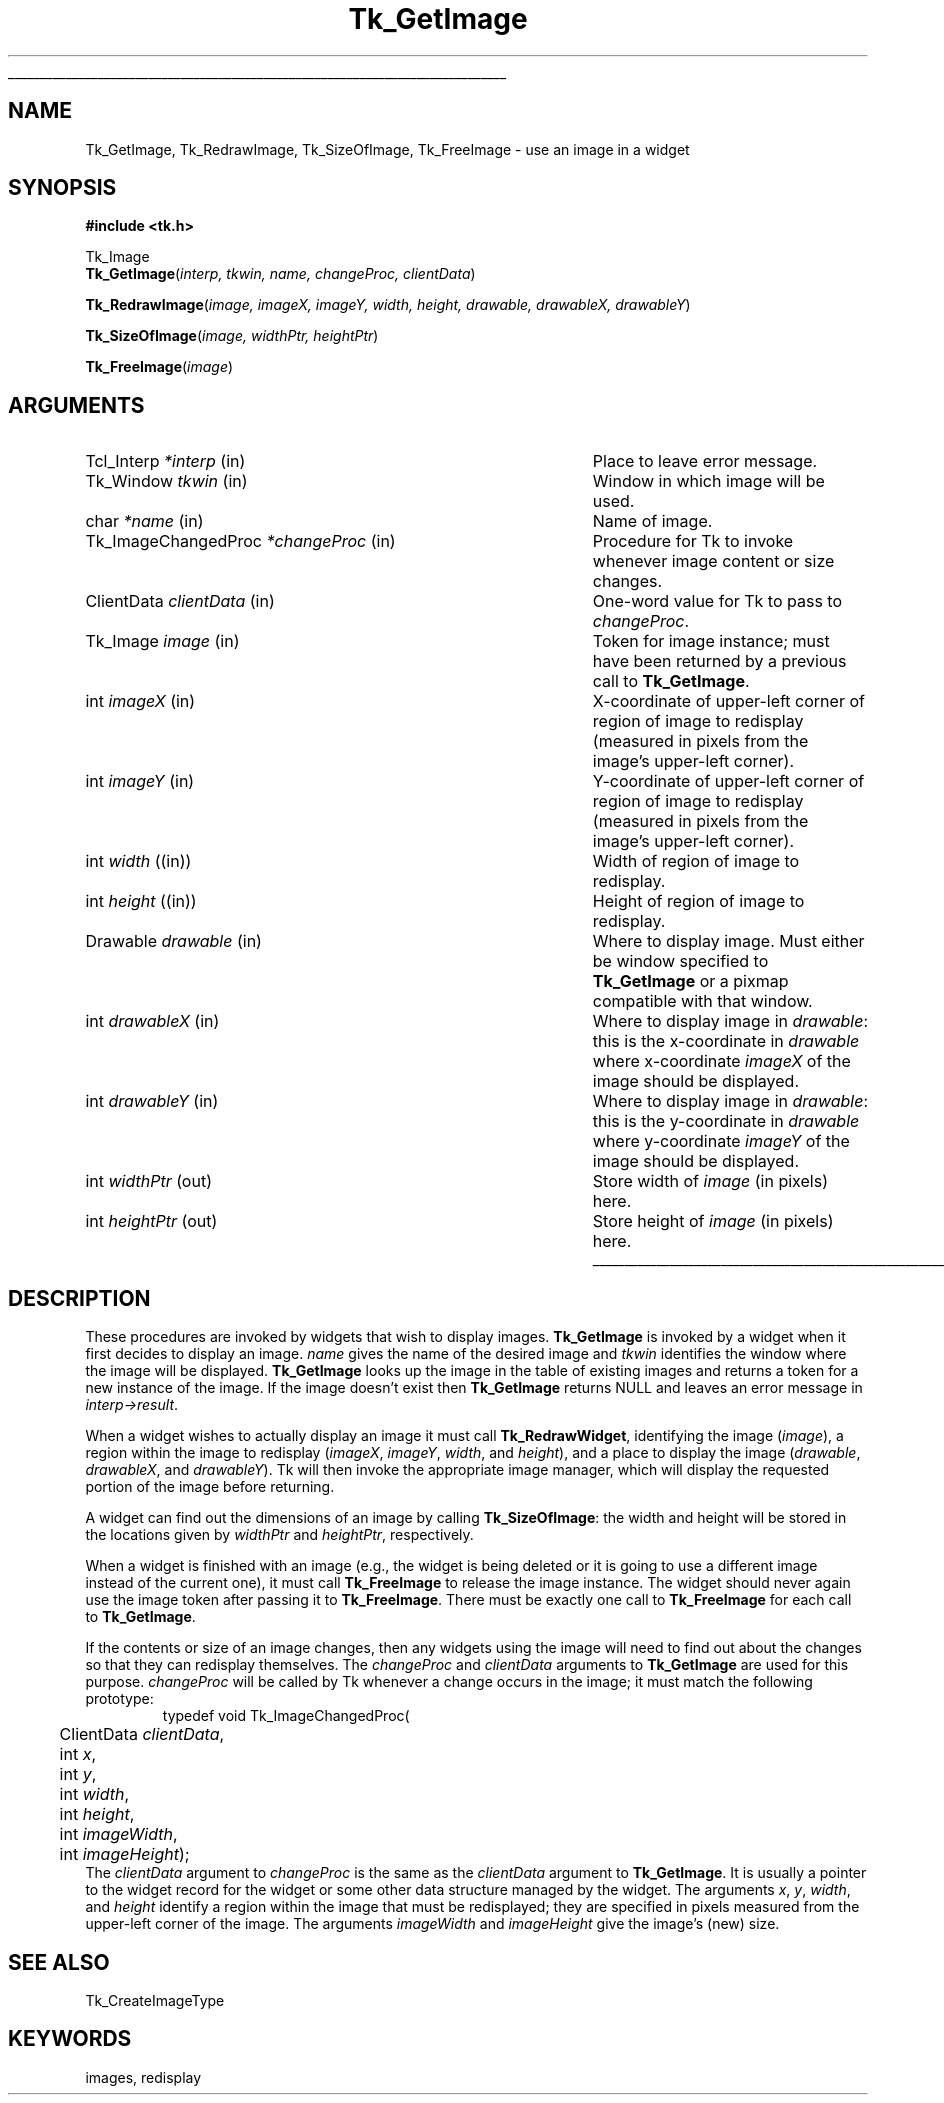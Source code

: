 '\"
'\" Copyright (c) 1994 The Regents of the University of California.
'\" Copyright (c) 1994-1996 Sun Microsystems, Inc.
'\"
'\" See the file "license.terms" for information on usage and redistribution
'\" of this file, and for a DISCLAIMER OF ALL WARRANTIES.
'\" 
'\" RCS: @(#) $Id: GetImage.3,v 1.2 1998/09/14 18:22:49 stanton Exp $
'\" 
'\" The definitions below are for supplemental macros used in Tcl/Tk
'\" manual entries.
'\"
'\" .AP type name in/out ?indent?
'\"	Start paragraph describing an argument to a library procedure.
'\"	type is type of argument (int, etc.), in/out is either "in", "out",
'\"	or "in/out" to describe whether procedure reads or modifies arg,
'\"	and indent is equivalent to second arg of .IP (shouldn't ever be
'\"	needed;  use .AS below instead)
'\"
'\" .AS ?type? ?name?
'\"	Give maximum sizes of arguments for setting tab stops.  Type and
'\"	name are examples of largest possible arguments that will be passed
'\"	to .AP later.  If args are omitted, default tab stops are used.
'\"
'\" .BS
'\"	Start box enclosure.  From here until next .BE, everything will be
'\"	enclosed in one large box.
'\"
'\" .BE
'\"	End of box enclosure.
'\"
'\" .CS
'\"	Begin code excerpt.
'\"
'\" .CE
'\"	End code excerpt.
'\"
'\" .VS ?version? ?br?
'\"	Begin vertical sidebar, for use in marking newly-changed parts
'\"	of man pages.  The first argument is ignored and used for recording
'\"	the version when the .VS was added, so that the sidebars can be
'\"	found and removed when they reach a certain age.  If another argument
'\"	is present, then a line break is forced before starting the sidebar.
'\"
'\" .VE
'\"	End of vertical sidebar.
'\"
'\" .DS
'\"	Begin an indented unfilled display.
'\"
'\" .DE
'\"	End of indented unfilled display.
'\"
'\" .SO
'\"	Start of list of standard options for a Tk widget.  The
'\"	options follow on successive lines, in four columns separated
'\"	by tabs.
'\"
'\" .SE
'\"	End of list of standard options for a Tk widget.
'\"
'\" .OP cmdName dbName dbClass
'\"	Start of description of a specific option.  cmdName gives the
'\"	option's name as specified in the class command, dbName gives
'\"	the option's name in the option database, and dbClass gives
'\"	the option's class in the option database.
'\"
'\" .UL arg1 arg2
'\"	Print arg1 underlined, then print arg2 normally.
'\"
'\" RCS: @(#) $Id: man.macros,v 1.2 1998/09/14 18:39:54 stanton Exp $
'\"
'\"	# Set up traps and other miscellaneous stuff for Tcl/Tk man pages.
.if t .wh -1.3i ^B
.nr ^l \n(.l
.ad b
'\"	# Start an argument description
.de AP
.ie !"\\$4"" .TP \\$4
.el \{\
.   ie !"\\$2"" .TP \\n()Cu
.   el          .TP 15
.\}
.ie !"\\$3"" \{\
.ta \\n()Au \\n()Bu
\&\\$1	\\fI\\$2\\fP	(\\$3)
.\".b
.\}
.el \{\
.br
.ie !"\\$2"" \{\
\&\\$1	\\fI\\$2\\fP
.\}
.el \{\
\&\\fI\\$1\\fP
.\}
.\}
..
'\"	# define tabbing values for .AP
.de AS
.nr )A 10n
.if !"\\$1"" .nr )A \\w'\\$1'u+3n
.nr )B \\n()Au+15n
.\"
.if !"\\$2"" .nr )B \\w'\\$2'u+\\n()Au+3n
.nr )C \\n()Bu+\\w'(in/out)'u+2n
..
.AS Tcl_Interp Tcl_CreateInterp in/out
'\"	# BS - start boxed text
'\"	# ^y = starting y location
'\"	# ^b = 1
.de BS
.br
.mk ^y
.nr ^b 1u
.if n .nf
.if n .ti 0
.if n \l'\\n(.lu\(ul'
.if n .fi
..
'\"	# BE - end boxed text (draw box now)
.de BE
.nf
.ti 0
.mk ^t
.ie n \l'\\n(^lu\(ul'
.el \{\
.\"	Draw four-sided box normally, but don't draw top of
.\"	box if the box started on an earlier page.
.ie !\\n(^b-1 \{\
\h'-1.5n'\L'|\\n(^yu-1v'\l'\\n(^lu+3n\(ul'\L'\\n(^tu+1v-\\n(^yu'\l'|0u-1.5n\(ul'
.\}
.el \}\
\h'-1.5n'\L'|\\n(^yu-1v'\h'\\n(^lu+3n'\L'\\n(^tu+1v-\\n(^yu'\l'|0u-1.5n\(ul'
.\}
.\}
.fi
.br
.nr ^b 0
..
'\"	# VS - start vertical sidebar
'\"	# ^Y = starting y location
'\"	# ^v = 1 (for troff;  for nroff this doesn't matter)
.de VS
.if !"\\$2"" .br
.mk ^Y
.ie n 'mc \s12\(br\s0
.el .nr ^v 1u
..
'\"	# VE - end of vertical sidebar
.de VE
.ie n 'mc
.el \{\
.ev 2
.nf
.ti 0
.mk ^t
\h'|\\n(^lu+3n'\L'|\\n(^Yu-1v\(bv'\v'\\n(^tu+1v-\\n(^Yu'\h'-|\\n(^lu+3n'
.sp -1
.fi
.ev
.\}
.nr ^v 0
..
'\"	# Special macro to handle page bottom:  finish off current
'\"	# box/sidebar if in box/sidebar mode, then invoked standard
'\"	# page bottom macro.
.de ^B
.ev 2
'ti 0
'nf
.mk ^t
.if \\n(^b \{\
.\"	Draw three-sided box if this is the box's first page,
.\"	draw two sides but no top otherwise.
.ie !\\n(^b-1 \h'-1.5n'\L'|\\n(^yu-1v'\l'\\n(^lu+3n\(ul'\L'\\n(^tu+1v-\\n(^yu'\h'|0u'\c
.el \h'-1.5n'\L'|\\n(^yu-1v'\h'\\n(^lu+3n'\L'\\n(^tu+1v-\\n(^yu'\h'|0u'\c
.\}
.if \\n(^v \{\
.nr ^x \\n(^tu+1v-\\n(^Yu
\kx\h'-\\nxu'\h'|\\n(^lu+3n'\ky\L'-\\n(^xu'\v'\\n(^xu'\h'|0u'\c
.\}
.bp
'fi
.ev
.if \\n(^b \{\
.mk ^y
.nr ^b 2
.\}
.if \\n(^v \{\
.mk ^Y
.\}
..
'\"	# DS - begin display
.de DS
.RS
.nf
.sp
..
'\"	# DE - end display
.de DE
.fi
.RE
.sp
..
'\"	# SO - start of list of standard options
.de SO
.SH "STANDARD OPTIONS"
.LP
.nf
.ta 4c 8c 12c
.ft B
..
'\"	# SE - end of list of standard options
.de SE
.fi
.ft R
.LP
See the \\fBoptions\\fR manual entry for details on the standard options.
..
'\"	# OP - start of full description for a single option
.de OP
.LP
.nf
.ta 4c
Command-Line Name:	\\fB\\$1\\fR
Database Name:	\\fB\\$2\\fR
Database Class:	\\fB\\$3\\fR
.fi
.IP
..
'\"	# CS - begin code excerpt
.de CS
.RS
.nf
.ta .25i .5i .75i 1i
..
'\"	# CE - end code excerpt
.de CE
.fi
.RE
..
.de UL
\\$1\l'|0\(ul'\\$2
..
.TH Tk_GetImage 3 4.0 Tk "Tk Library Procedures"
.BS
.SH NAME
Tk_GetImage, Tk_RedrawImage, Tk_SizeOfImage, Tk_FreeImage \- use an image in a widget
.SH SYNOPSIS
.nf
\fB#include <tk.h>\fR
.sp
Tk_Image
\fBTk_GetImage\fR(\fIinterp, tkwin, name, changeProc, clientData\fR)
.sp
\fBTk_RedrawImage\fR(\fIimage, imageX, imageY, width, height, drawable, drawableX, drawableY\fR)
.sp
\fBTk_SizeOfImage\fR(\fIimage, widthPtr, heightPtr\fR)
.sp
\fBTk_FreeImage\fR(\fIimage\fR)
.SH ARGUMENTS
.AS Tk_ImageChangedProc *changeProc
.AP Tcl_Interp *interp in
Place to leave error message.
.AP Tk_Window tkwin in
Window in which image will be used.
.AP char *name in
Name of image.
.AP Tk_ImageChangedProc *changeProc in
Procedure for Tk to invoke whenever image content or size changes.
.AP ClientData clientData in
One-word value for Tk to pass to \fIchangeProc\fR.
.AP Tk_Image image in
Token for image instance;  must have been returned by a previous
call to \fBTk_GetImage\fR.
.AP int imageX in
X-coordinate of upper-left corner of region of image to redisplay
(measured in pixels from the image's upper-left corner).
.AP int imageY in
Y-coordinate of upper-left corner of region of image to redisplay
(measured in pixels from the image's upper-left corner).
.AP "int" width (in)
Width of region of image to redisplay.
.AP "int" height (in)
Height of region of image to redisplay.
.AP Drawable drawable in
Where to display image.  Must either be window specified to
\fBTk_GetImage\fR or a pixmap compatible with that window.
.AP int drawableX in
Where to display image in \fIdrawable\fR: this is the x-coordinate
in \fIdrawable\fR where x-coordinate \fIimageX\fR of the image
should be displayed.
.AP int drawableY in
Where to display image in \fIdrawable\fR: this is the y-coordinate
in \fIdrawable\fR where y-coordinate \fIimageY\fR of the image
should be displayed.
.AP "int" widthPtr out
Store width of \fIimage\fR (in pixels) here.
.AP "int" heightPtr out
Store height of \fIimage\fR (in pixels) here.
.BE

.SH DESCRIPTION
.PP
These procedures are invoked by widgets that wish to display images.
\fBTk_GetImage\fR is invoked by a widget when it first decides to
display an image.
\fIname\fR gives the name of the desired image and \fItkwin\fR
identifies the window where the image will be displayed.
\fBTk_GetImage\fR looks up the image in the table of existing
images and returns a token for a new instance of the image.
If the image doesn't exist then \fBTk_GetImage\fR returns NULL
and leaves an error message in \fIinterp->result\fR.
.PP
When a widget wishes to actually display an image it must
call \fBTk_RedrawWidget\fR, identifying the image (\fIimage\fR),
a region within the image to redisplay (\fIimageX\fR, \fIimageY\fR,
\fIwidth\fR, and \fIheight\fR), and a place to display the
image (\fIdrawable\fR, \fIdrawableX\fR, and \fIdrawableY\fR).
Tk will then invoke the appropriate image manager, which will
display the requested portion of the image before returning.
.PP
A widget can find out the dimensions of an image by calling
\fBTk_SizeOfImage\fR:  the width and height will be stored
in the locations given by \fIwidthPtr\fR and \fIheightPtr\fR,
respectively.
.PP
When a widget is finished with an image (e.g., the widget is
being deleted or it is going to use a different image instead
of the current one), it must call \fBTk_FreeImage\fR to
release the image instance.
The widget should never again use the image token after passing
it to \fBTk_FreeImage\fR.
There must be exactly one call to \fBTk_FreeImage\fR for each
call to \fBTk_GetImage\fR.
.PP
If the contents or size of an image changes, then any widgets
using the image will need to find out about the changes so that
they can redisplay themselves.
The \fIchangeProc\fR and \fIclientData\fR arguments to
\fBTk_GetImage\fR are used for this purpose.
\fIchangeProc\fR will be called by Tk whenever a change occurs
in the image;  it must match the following prototype:
.CS
typedef void Tk_ImageChangedProc(
	ClientData \fIclientData\fR,
	int \fIx\fR,
	int \fIy\fR,
	int \fIwidth\fR,
	int \fIheight\fR,
	int \fIimageWidth\fR,
	int \fIimageHeight\fR);
.CE
The \fIclientData\fR argument to \fIchangeProc\fR is the same as the
\fIclientData\fR argument to \fBTk_GetImage\fR.
It is usually a pointer to the widget record for the widget or
some other data structure managed by the widget.
The arguments \fIx\fR, \fIy\fR, \fIwidth\fR, and \fIheight\fR
identify a region within the image that must be redisplayed;
they are specified in pixels measured from the upper-left
corner of the image.
The arguments \fIimageWidth\fR and \fIimageHeight\fR give
the image's (new) size.

.SH "SEE ALSO"
Tk_CreateImageType

.SH KEYWORDS
images, redisplay
